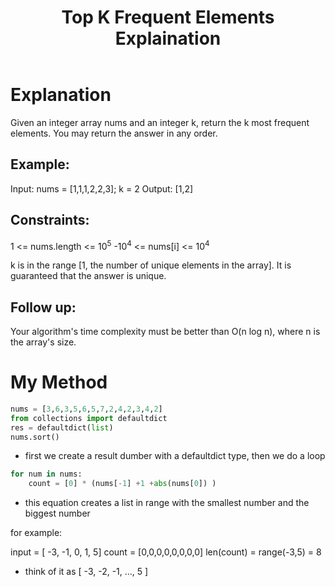 #+title: Top K Frequent Elements Explaination
#+lang: python


* Explanation
Given an integer array nums and an integer k, return the k most frequent elements. You may return the answer in any order.

** Example:

Input: nums = [1,1,1,2,2,3]; k = 2
Output: [1,2]


** Constraints:
1     <= nums.length <= 10^5
-10^4 <= nums[i]     <= 10^4

k is in the range [1, the number of unique elements in the array].
It is guaranteed that the answer is unique.

** Follow up:
Your algorithm's time complexity must be better than O(n log n), where n is the array's size.


* My Method
#+begin_src python
nums = [3,6,3,5,6,5,7,2,4,2,3,4,2]
from collections import defaultdict
res = defaultdict(list)
nums.sort()
#+end_src

- first we create a result dumber with a defaultdict type, then we do a loop

#+begin_src python
for num in nums:
    count = [0] * (nums[-1] +1 +abs(nums[0]) )
#+end_src

- this equation creates a list in range with the smallest number and the biggest number
for example:

input = [ -3, -1, 0, 1, 5]
count = [0,0,0,0,0,0,0,0]
len(count) = range(-3,5) = 8

- think of it as [ -3, -2, -1, ..., 5 ]
